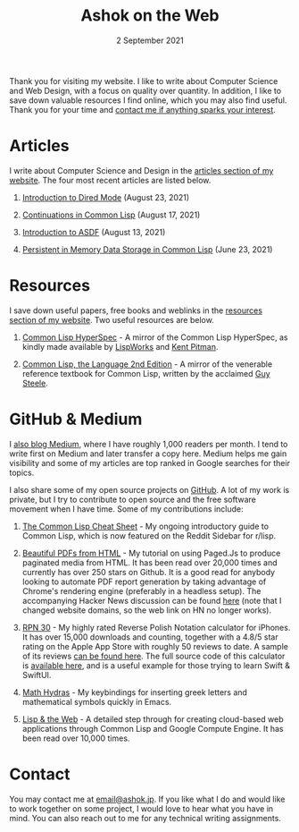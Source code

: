 #+DATE: 2 September 2021
#+OPTIONS: html-postamble:nil

#+TITLE: Ashok on the Web

Thank you for visiting my website. I like to write about Computer Science and Web
Design, with a focus on quality over quantity. In addition, I like to save down
valuable resources I find online, which you may also find useful. Thank you for your
time and [[file:mailto:email@ashok.jp][contact me if anything sparks your interest]].


* Articles

I write about Computer Science and Design in the [[file:https://wwww.ashok.jp/articles.html][articles section of my website]].
The four most recent articles are listed below.

1. [[file:https://ashok-khanna.medium.com/introduction-to-dired-mode-91cecd3a06ff][Introduction to Dired Mode]] (August 23, 2021)

2. [[file:https://ashok-khanna.medium.com/continuations-in-common-lisp-1911cb413a03][Continuations in Common Lisp]] (August 17, 2021)

3. [[file:https://ashok-khanna.medium.com/introduction-to-asdf-d25efe2780c2][Introduction to ASDF]] (August 13, 2021)

4. [[file:https://ashok-khanna.medium.com/persistent-in-memory-data-storage-in-common-lisp-b-k-n-r-37f8ae76042f][Persistent in Memory Data Storage in Common Lisp]] (June 23, 2021)



* Resources

I save down useful papers, free books and weblinks in the [[file:https://www.ashok.jp/resources.html][resources section of my website]].
Two useful resources are below.

1. [[file://https://clhs.ashok.jp][Common Lisp HyperSpec]] - A mirror of the Common Lisp HyperSpec, as kindly
   made available by [[file:https//www.lispworks.com][LispWorks]] and [[file:http://www.nhplace.com][Kent Pitman]].

2. [[file:https://lisp.ashok.jp][Common Lisp, the Language 2nd Edition]] - A mirror of the venerable reference textbook
   for Common Lisp, written by the acclaimed [[file:http://www.nhplace.com][Guy Steele]]. 



* GitHub & Medium

I [[file:https://ashok-khanna.medium.com][also blog Medium]], where I have roughly 1,000 readers per month. I tend
to write first on Medium and later transfer a copy here. Medium
helps me gain visibility and some of my articles are top ranked in Google 
searches for their topics.

I also share some of my open source projects on [[file:https://github.com/ashok-khanna][GitHub]]. A lot of my work
is private, but I try to contribute to open source and the free software
movement when I have time. Some of my contributions include:

1. [[file:https://github.com/ashok-khanna/lisp-notes][The Common Lisp Cheat Sheet]] - My ongoing introductory guide to Common Lisp,
   which is now featured on the Reddit Sidebar for r/lisp. 

2. [[file:https://pdf.math.dev][Beautiful PDFs from HTML]] - My tutorial on using Paged.Js to produce paginated
   media from HTML. It has been read over 20,000 times and currently has over 250
   stars on Github. It is a good read for anybody looking to automate PDF report
   generation by taking advantage of Chrome's rendering engine (preferably in a
   headless setup). The accompanying Hacker News discussion can be found [[file:https://news.ycombinator.com/item?id=26691626][here]]
   (note that I changed website domains, so the web link on HN no longer works).

3. [[file:https://apps.apple.com/us/app/rpn-30/id1451413517][RPN 30]] - My highly rated Reverse Polish Notation calculator for iPhones.
   It has over 15,000 downloads and counting, together with a 4.8/5 star rating
   on the Apple App Store with roughly 50 reviews to date. A sample of its reviews
   [[file:/rpn30-reviews.html][can be found here]]. The full source code of this calculator is [[file:https://github.com/ashok-khanna/RPN-31][available here]],
   and is a useful example for those trying to learn Swift & SwiftUI.

4. [[file:https://github.com/ashok-khanna/math-hydras][Math Hydras]] - My keybindings for inserting greek letters and mathematical symbols
   quickly in Emacs.

5. [[file: https://ashok-khanna.medium.com/lisp-the-web-4c00c88d11f9][Lisp & the Web]] - A detailed step through for creating cloud-based web applications
   through Common Lisp and Google Compute Engine. It has been read over 10,000 times.


* Contact

You may contact me at [[file:mailto:email@ashok.jp][email@ashok.jp]]. If you like what I do and would
like to work together on some project, I would love to hear what you have in
mind. You can also reach out to me for any technical writing assignments.
